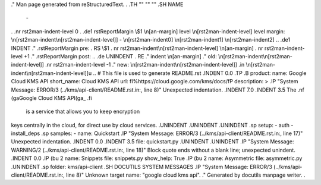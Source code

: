 .\" Man page generated from reStructuredText.
.
.TH   "" "" ""
.SH NAME
 \- 
.
.nr rst2man-indent-level 0
.
.de1 rstReportMargin
\\$1 \\n[an-margin]
level \\n[rst2man-indent-level]
level margin: \\n[rst2man-indent\\n[rst2man-indent-level]]
-
\\n[rst2man-indent0]
\\n[rst2man-indent1]
\\n[rst2man-indent2]
..
.de1 INDENT
.\" .rstReportMargin pre:
. RS \\$1
. nr rst2man-indent\\n[rst2man-indent-level] \\n[an-margin]
. nr rst2man-indent-level +1
.\" .rstReportMargin post:
..
.de UNINDENT
. RE
.\" indent \\n[an-margin]
.\" old: \\n[rst2man-indent\\n[rst2man-indent-level]]
.nr rst2man-indent-level -1
.\" new: \\n[rst2man-indent\\n[rst2man-indent-level]]
.in \\n[rst2man-indent\\n[rst2man-indent-level]]u
..
# This file is used to generate README.rst
.INDENT 0.0
.TP
.B product:
name: Google Cloud KMS API
short_name: Cloud KMS API
url: \fI\%https://cloud.google.com/kms/docs/\fP
description: >
.IP "System Message: ERROR/3 (../kms/api-client/README.rst.in:, line 8)"
Unexpected indentation.
.INDENT 7.0
.INDENT 3.5
The 
.nf
\(gaGoogle Cloud KMS API\(ga_
.fi
 is a service that allows you to keep encryption
keys centrally in the cloud, for direct use by cloud services.
.UNINDENT
.UNINDENT
.UNINDENT
.sp
setup:
\- auth
\- install_deps
.sp
samples:
\- name: Quickstart
.IP "System Message: ERROR/3 (../kms/api-client/README.rst.in:, line 17)"
Unexpected indentation.
.INDENT 0.0
.INDENT 3.5
file: quickstart.py
.UNINDENT
.UNINDENT
.IP "System Message: WARNING/2 (../kms/api-client/README.rst.in:, line 18)"
Block quote ends without a blank line; unexpected unindent.
.INDENT 0.0
.IP \(bu 2
name: Snippets
file: snippets.py
show_help: True
.IP \(bu 2
name: Asymmetric
file: asymmetric.py
.UNINDENT
.sp
folder: kms/api\-client
.SH DOCUTILS SYSTEM MESSAGES
.IP "System Message: ERROR/3 (../kms/api-client/README.rst.in:, line 8)"
Unknown target name: "google cloud kms api".
.\" Generated by docutils manpage writer.
.

